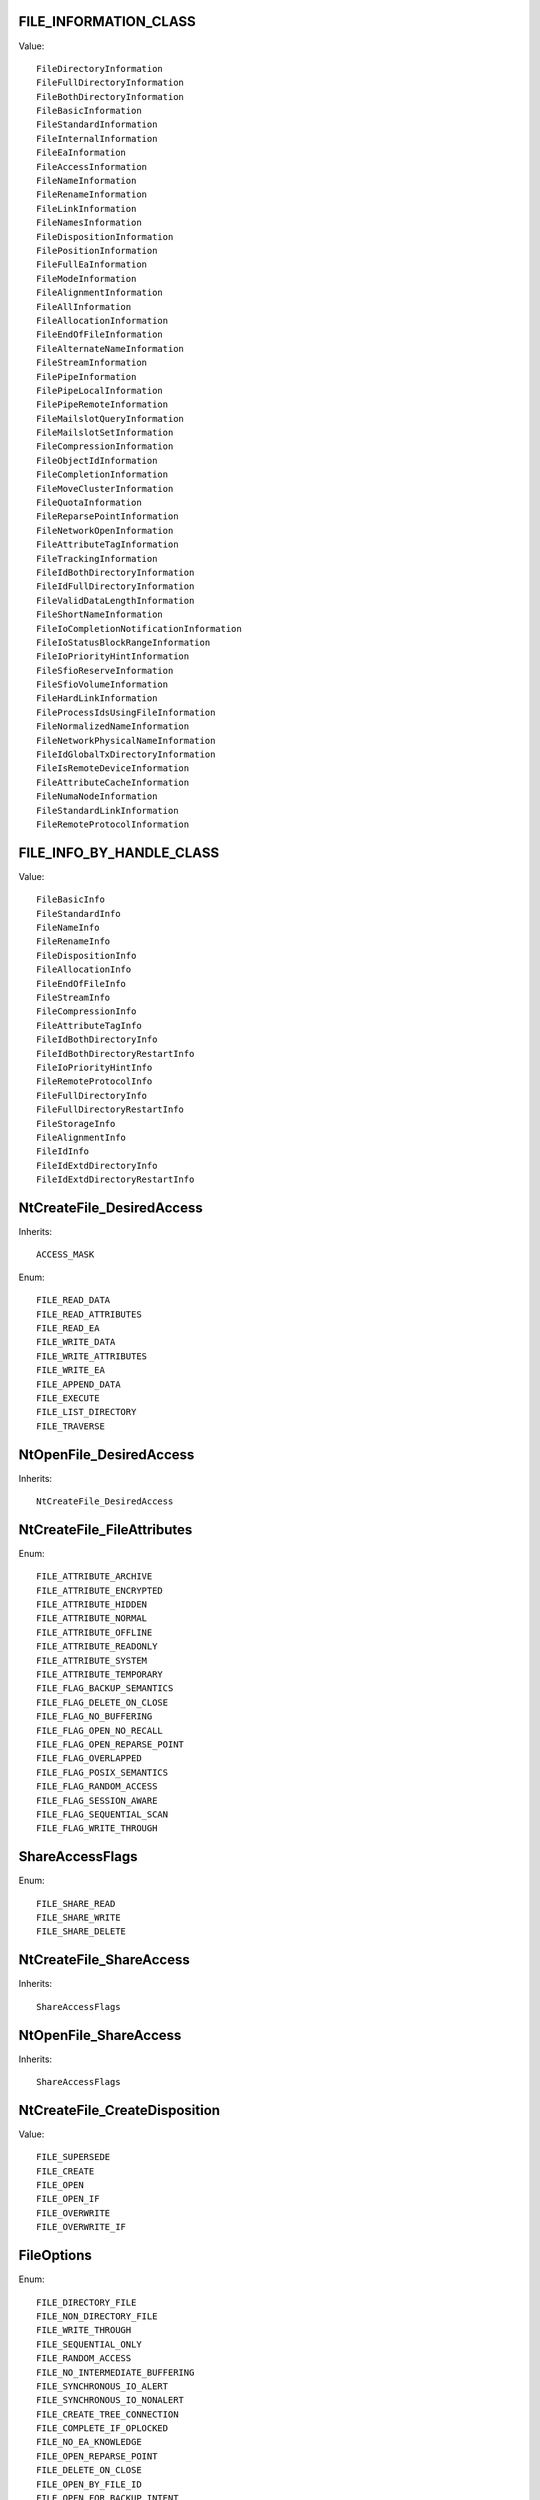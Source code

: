 FILE_INFORMATION_CLASS
======================

Value::

    FileDirectoryInformation
    FileFullDirectoryInformation
    FileBothDirectoryInformation
    FileBasicInformation
    FileStandardInformation
    FileInternalInformation
    FileEaInformation
    FileAccessInformation
    FileNameInformation
    FileRenameInformation
    FileLinkInformation
    FileNamesInformation
    FileDispositionInformation
    FilePositionInformation
    FileFullEaInformation
    FileModeInformation
    FileAlignmentInformation
    FileAllInformation
    FileAllocationInformation
    FileEndOfFileInformation
    FileAlternateNameInformation
    FileStreamInformation
    FilePipeInformation
    FilePipeLocalInformation
    FilePipeRemoteInformation
    FileMailslotQueryInformation
    FileMailslotSetInformation
    FileCompressionInformation
    FileObjectIdInformation
    FileCompletionInformation
    FileMoveClusterInformation
    FileQuotaInformation
    FileReparsePointInformation
    FileNetworkOpenInformation
    FileAttributeTagInformation
    FileTrackingInformation
    FileIdBothDirectoryInformation
    FileIdFullDirectoryInformation
    FileValidDataLengthInformation
    FileShortNameInformation
    FileIoCompletionNotificationInformation
    FileIoStatusBlockRangeInformation
    FileIoPriorityHintInformation
    FileSfioReserveInformation
    FileSfioVolumeInformation
    FileHardLinkInformation
    FileProcessIdsUsingFileInformation
    FileNormalizedNameInformation
    FileNetworkPhysicalNameInformation
    FileIdGlobalTxDirectoryInformation
    FileIsRemoteDeviceInformation
    FileAttributeCacheInformation
    FileNumaNodeInformation
    FileStandardLinkInformation
    FileRemoteProtocolInformation


FILE_INFO_BY_HANDLE_CLASS
=========================

Value::

    FileBasicInfo
    FileStandardInfo
    FileNameInfo
    FileRenameInfo
    FileDispositionInfo
    FileAllocationInfo
    FileEndOfFileInfo
    FileStreamInfo
    FileCompressionInfo
    FileAttributeTagInfo
    FileIdBothDirectoryInfo
    FileIdBothDirectoryRestartInfo
    FileIoPriorityHintInfo
    FileRemoteProtocolInfo
    FileFullDirectoryInfo
    FileFullDirectoryRestartInfo
    FileStorageInfo
    FileAlignmentInfo
    FileIdInfo
    FileIdExtdDirectoryInfo
    FileIdExtdDirectoryRestartInfo


NtCreateFile_DesiredAccess
==========================

Inherits::

    ACCESS_MASK

Enum::

    FILE_READ_DATA
    FILE_READ_ATTRIBUTES
    FILE_READ_EA
    FILE_WRITE_DATA
    FILE_WRITE_ATTRIBUTES
    FILE_WRITE_EA
    FILE_APPEND_DATA
    FILE_EXECUTE
    FILE_LIST_DIRECTORY
    FILE_TRAVERSE


NtOpenFile_DesiredAccess
========================

Inherits::

    NtCreateFile_DesiredAccess


NtCreateFile_FileAttributes
===========================

Enum::

    FILE_ATTRIBUTE_ARCHIVE
    FILE_ATTRIBUTE_ENCRYPTED
    FILE_ATTRIBUTE_HIDDEN
    FILE_ATTRIBUTE_NORMAL
    FILE_ATTRIBUTE_OFFLINE
    FILE_ATTRIBUTE_READONLY
    FILE_ATTRIBUTE_SYSTEM
    FILE_ATTRIBUTE_TEMPORARY
    FILE_FLAG_BACKUP_SEMANTICS
    FILE_FLAG_DELETE_ON_CLOSE
    FILE_FLAG_NO_BUFFERING
    FILE_FLAG_OPEN_NO_RECALL
    FILE_FLAG_OPEN_REPARSE_POINT
    FILE_FLAG_OVERLAPPED
    FILE_FLAG_POSIX_SEMANTICS
    FILE_FLAG_RANDOM_ACCESS
    FILE_FLAG_SESSION_AWARE
    FILE_FLAG_SEQUENTIAL_SCAN
    FILE_FLAG_WRITE_THROUGH


ShareAccessFlags
================

Enum::

    FILE_SHARE_READ
    FILE_SHARE_WRITE
    FILE_SHARE_DELETE


NtCreateFile_ShareAccess
========================

Inherits::

    ShareAccessFlags


NtOpenFile_ShareAccess
======================

Inherits::

    ShareAccessFlags


NtCreateFile_CreateDisposition
==============================

Value::

    FILE_SUPERSEDE
    FILE_CREATE
    FILE_OPEN
    FILE_OPEN_IF
    FILE_OVERWRITE
    FILE_OVERWRITE_IF


FileOptions
===========

Enum::

    FILE_DIRECTORY_FILE
    FILE_NON_DIRECTORY_FILE
    FILE_WRITE_THROUGH
    FILE_SEQUENTIAL_ONLY
    FILE_RANDOM_ACCESS
    FILE_NO_INTERMEDIATE_BUFFERING
    FILE_SYNCHRONOUS_IO_ALERT
    FILE_SYNCHRONOUS_IO_NONALERT
    FILE_CREATE_TREE_CONNECTION
    FILE_COMPLETE_IF_OPLOCKED
    FILE_NO_EA_KNOWLEDGE
    FILE_OPEN_REPARSE_POINT
    FILE_DELETE_ON_CLOSE
    FILE_OPEN_BY_FILE_ID
    FILE_OPEN_FOR_BACKUP_INTENT
    FILE_RESERVE_OPFILTER


NtCreateFile_CreateOptions
==========================

Inherits::

    FileOptions


NtOpenFile_OpenOptions
======================

Inherits::

    FileOptions


SetFileAttributesW_dwFileAttributes
===================================

Enum::

    FILE_ATTRIBUTE_ARCHIVE
    FILE_ATTRIBUTE_HIDDEN
    FILE_ATTRIBUTE_NORMAL
    FILE_ATTRIBUTE_NOT_CONTENT_INDEXED
    FILE_ATTRIBUTE_OFFLINE
    FILE_ATTRIBUTE_READONLY
    FILE_ATTRIBUTE_SYSTEM
    FILE_ATTRIBUTE_TEMPORARY
